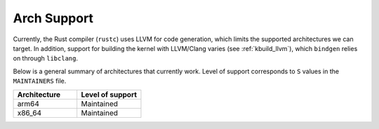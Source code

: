 .. _rust_arch_support:

Arch Support
============

Currently, the Rust compiler (``rustc``) uses LLVM for code generation,
which limits the supported architectures we can target. In addition, support
for building the kernel with LLVM/Clang varies (see :ref:`kbuild_llvm`),
which ``bindgen`` relies on through ``libclang``.

Below is a general summary of architectures that currently work. Level of
support corresponds to ``S`` values in the ``MAINTAINERS`` file.

.. list-table::
   :widths: 10 10
   :header-rows: 1

   * - Architecture
     - Level of support
   * - arm64
     - Maintained
   * - x86_64
     - Maintained
